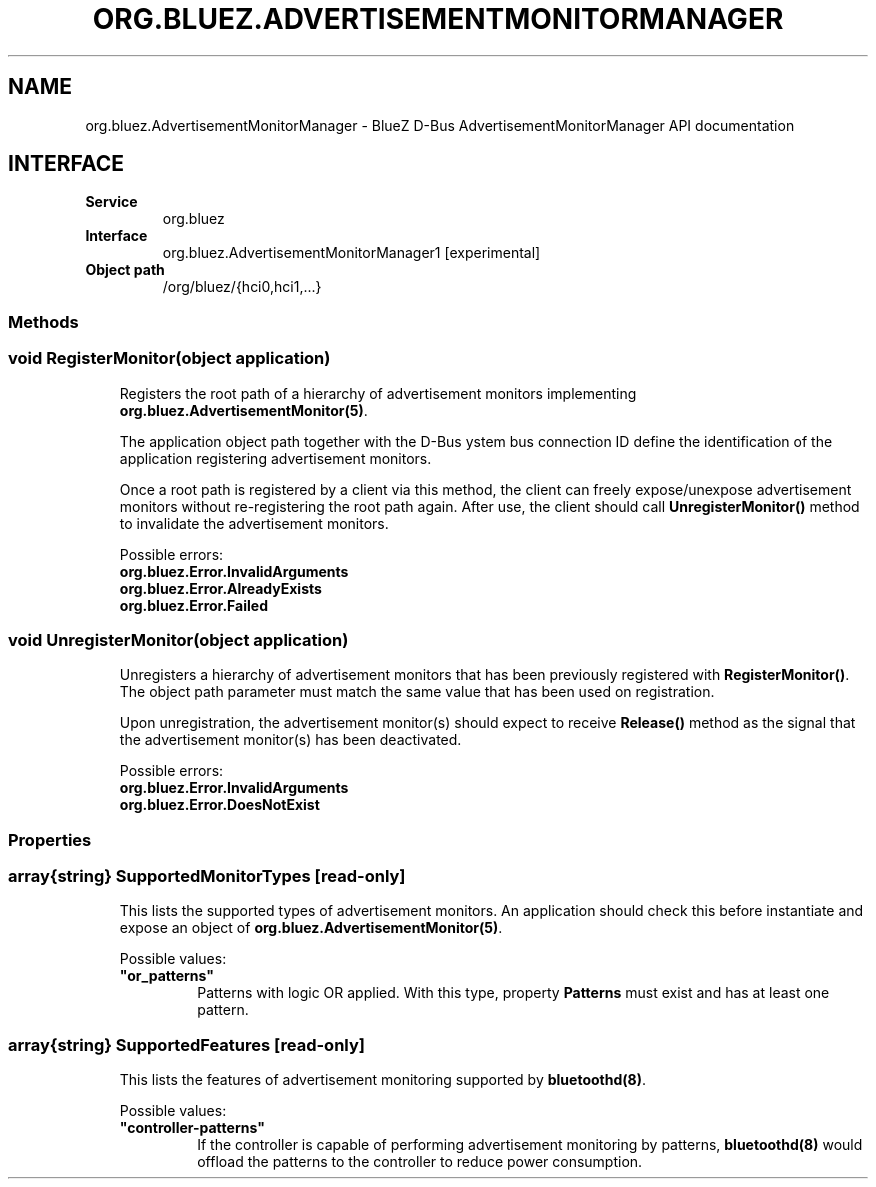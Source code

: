 .\" Man page generated from reStructuredText.
.
.
.nr rst2man-indent-level 0
.
.de1 rstReportMargin
\\$1 \\n[an-margin]
level \\n[rst2man-indent-level]
level margin: \\n[rst2man-indent\\n[rst2man-indent-level]]
-
\\n[rst2man-indent0]
\\n[rst2man-indent1]
\\n[rst2man-indent2]
..
.de1 INDENT
.\" .rstReportMargin pre:
. RS \\$1
. nr rst2man-indent\\n[rst2man-indent-level] \\n[an-margin]
. nr rst2man-indent-level +1
.\" .rstReportMargin post:
..
.de UNINDENT
. RE
.\" indent \\n[an-margin]
.\" old: \\n[rst2man-indent\\n[rst2man-indent-level]]
.nr rst2man-indent-level -1
.\" new: \\n[rst2man-indent\\n[rst2man-indent-level]]
.in \\n[rst2man-indent\\n[rst2man-indent-level]]u
..
.TH "ORG.BLUEZ.ADVERTISEMENTMONITORMANAGER" "5" "October 2023" "BlueZ" "Linux System Administration"
.SH NAME
org.bluez.AdvertisementMonitorManager \- BlueZ D-Bus AdvertisementMonitorManager API documentation
.SH INTERFACE
.INDENT 0.0
.TP
.B Service
org.bluez
.TP
.B Interface
org.bluez.AdvertisementMonitorManager1 [experimental]
.TP
.B Object path
/org/bluez/{hci0,hci1,...}
.UNINDENT
.SS Methods
.SS void RegisterMonitor(object application)
.INDENT 0.0
.INDENT 3.5
Registers the root path of a hierarchy of advertisement monitors
implementing \fBorg.bluez.AdvertisementMonitor(5)\fP\&.
.sp
The application object path together with the D\-Bus ystem bus
connection ID define the identification of the application registering
advertisement monitors.
.sp
Once a root path is registered by a client via this method, the client
can freely expose/unexpose advertisement monitors without re\-registering
the root path again. After use, the client should call
\fBUnregisterMonitor()\fP method to invalidate the advertisement monitors.
.sp
Possible errors:
.INDENT 0.0
.TP
.B org.bluez.Error.InvalidArguments
.TP
.B org.bluez.Error.AlreadyExists
.TP
.B org.bluez.Error.Failed
.UNINDENT
.UNINDENT
.UNINDENT
.SS void UnregisterMonitor(object application)
.INDENT 0.0
.INDENT 3.5
Unregisters a hierarchy of advertisement monitors that has been
previously registered with \fBRegisterMonitor()\fP\&. The object path
parameter must match the same value that has been used on registration.
.sp
Upon unregistration, the advertisement monitor(s) should expect to
receive \fBRelease()\fP method as the signal that the advertisement
monitor(s) has been deactivated.
.sp
Possible errors:
.INDENT 0.0
.TP
.B org.bluez.Error.InvalidArguments
.TP
.B org.bluez.Error.DoesNotExist
.UNINDENT
.UNINDENT
.UNINDENT
.SS Properties
.SS array{string} SupportedMonitorTypes [read\-only]
.INDENT 0.0
.INDENT 3.5
This lists the supported types of advertisement monitors. An application
should check this before instantiate and expose an object of
\fBorg.bluez.AdvertisementMonitor(5)\fP\&.
.sp
Possible values:
.INDENT 0.0
.TP
.B \(dqor_patterns\(dq
Patterns with logic OR applied. With this type, property
\fBPatterns\fP must exist and has at least one pattern.
.UNINDENT
.UNINDENT
.UNINDENT
.SS array{string} SupportedFeatures [read\-only]
.INDENT 0.0
.INDENT 3.5
This lists the features of advertisement monitoring supported by
\fBbluetoothd(8)\fP\&.
.sp
Possible values:
.INDENT 0.0
.TP
.B \(dqcontroller\-patterns\(dq
If the controller is capable of performing advertisement
monitoring by patterns, \fBbluetoothd(8)\fP would offload the
patterns to the controller to reduce power consumption.
.UNINDENT
.UNINDENT
.UNINDENT
.\" Generated by docutils manpage writer.
.
